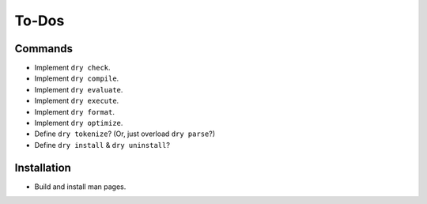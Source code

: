 ******
To-Dos
******

Commands
========

- Implement ``dry check``.

- Implement ``dry compile``.

- Implement ``dry evaluate``.

- Implement ``dry execute``.

- Implement ``dry format``.

- Implement ``dry optimize``.

- Define ``dry tokenize``? (Or, just overload ``dry parse``?)

- Define ``dry install`` & ``dry uninstall``?

Installation
============

- Build and install man pages.
